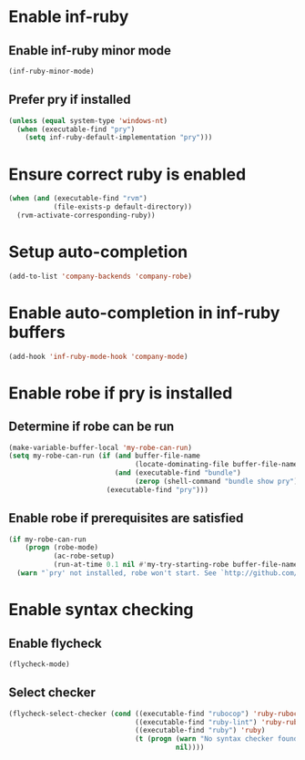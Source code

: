 * Enable inf-ruby
** Enable inf-ruby minor mode
  #+begin_src emacs-lisp
    (inf-ruby-minor-mode)
  #+end_src

** Prefer pry if installed
   #+begin_src emacs-lisp
     (unless (equal system-type 'windows-nt)
       (when (executable-find "pry")
         (setq inf-ruby-default-implementation "pry")))
   #+end_src


* Ensure correct ruby is enabled
  #+begin_src emacs-lisp
    (when (and (executable-find "rvm")
               (file-exists-p default-directory))
      (rvm-activate-corresponding-ruby))
  #+end_src


* Setup auto-completion
  #+begin_src emacs-lisp
    (add-to-list 'company-backends 'company-robe)
  #+end_src


* Enable auto-completion in inf-ruby buffers
  #+begin_src emacs-lisp
    (add-hook 'inf-ruby-mode-hook 'company-mode)
  #+end_src


* Enable robe if pry is installed
** Determine if robe can be run
   #+begin_src emacs-lisp
     (make-variable-buffer-local 'my-robe-can-run)
     (setq my-robe-can-run (if (and buffer-file-name
                                    (locate-dominating-file buffer-file-name "Gemfile"))
                               (and (executable-find "bundle")
                                    (zerop (shell-command "bundle show pry")))
                             (executable-find "pry")))
   #+end_src

** Enable robe if prerequisites are satisfied
   #+begin_src emacs-lisp
     (if my-robe-can-run
         (progn (robe-mode)
                (ac-robe-setup)
                (run-at-time 0.1 nil #'my-try-starting-robe buffer-file-name))
       (warn "`pry' not installed, robe won't start. See `http://github.com/dgutov/robe'"))
   #+end_src


* Enable syntax checking
** Enable flycheck
  #+begin_src emacs-lisp
    (flycheck-mode)
  #+end_src

** Select checker
   #+begin_src emacs-lisp
     (flycheck-select-checker (cond ((executable-find "rubocop") 'ruby-rubocop)
                                    ((executable-find "ruby-lint") 'ruby-rubylint)
                                    ((executable-find "ruby") 'ruby)
                                    (t (progn (warn "No syntax checker found, searched for `rubocop', `ruby-lint'")
                                              nil))))
   #+end_src
